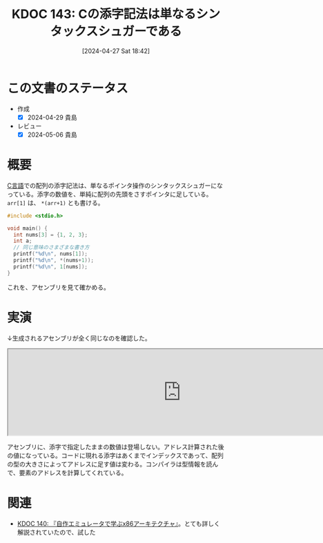 :properties:
:ID: 20240427T184254
:end:
#+title:      KDOC 143: Cの添字記法は単なるシンタックスシュガーである
#+date:       [2024-04-27 Sat 18:42]
#+filetags:   :code:
#+identifier: 20240427T184254

* この文書のステータス
- 作成
  - [X] 2024-04-29 貴島
- レビュー
  - [X] 2024-05-06 貴島

* 概要
[[id:656a0aa4-e5d3-416f-82d5-f909558d0639][C言語]]での配列の添字記法は、単なるポインタ操作のシンタックスシュガーになっている。添字の数値を、単純に配列の先頭をさすポインタに足している。 ~arr[1]~ は、 ~*(arr+1)~ とも書ける。

#+begin_src C :results raw
  #include <stdio.h>

  void main() {
    int nums[3] = {1, 2, 3};
    int a;
    // 同じ意味のさまざまな書き方
    printf("%d\n", nums[1]);
    printf("%d\n", *(nums+1));
    printf("%d\n", 1[nums]);
  }
#+end_src

#+RESULTS:
#+begin_src
2
2
2
#+end_src

これを、アセンブリを見て確かめる。

* 実演

↓生成されるアセンブリが全く同じなのを確認した。

#+begin_export html
<iframe width="800px" height="200px" src="https://godbolt.org/e#g:!((g:!((g:!((h:codeEditor,i:(filename:'1',fontScale:14,fontUsePx:'0',j:1,lang:___c,selection:(endColumn:2,endLineNumber:6,positionColumn:2,positionLineNumber:6,selectionStartColumn:2,selectionStartLineNumber:6,startColumn:2,startLineNumber:6),source:'void+main()+%7B%0A++++int+nums%5B3%5D+%3D+%7B1,+2,+3%7D%3B%0A++++int+a%3B%0A++++a+%3D+nums%5B1%5D%3B%0A++++a+%3D+*(nums%2B1)%3B%0A%7D'),l:'5',n:'0',o:'C+source+%231',t:'0')),k:50,l:'4',n:'0',o:'',s:0,t:'0'),(g:!((h:compiler,i:(compiler:rv32-cgcctrunk,filters:(b:'0',binary:'1',binaryObject:'1',commentOnly:'0',debugCalls:'1',demangle:'0',directives:'0',execute:'1',intel:'1',libraryCode:'0',trim:'0',verboseDemangling:'0'),flagsViewOpen:'1',fontScale:14,fontUsePx:'0',j:1,lang:___c,libs:!(),options:'',overrides:!(),selection:(endColumn:1,endLineNumber:1,positionColumn:1,positionLineNumber:1,selectionStartColumn:1,selectionStartLineNumber:1,startColumn:1,startLineNumber:1),source:1),l:'5',n:'0',o:'+RISC-V+(32-bits)+gcc+(trunk)+(Editor+%231)',t:'0')),k:50,l:'4',n:'0',o:'',s:0,t:'0')),l:'2',n:'0',o:'',t:'0')),version:4"></iframe>
#+end_export

アセンブリに、添字で指定したままの数値は登場しない。アドレス計算された後の値になっている。コードに現れる添字はあくまでインデックスであって、配列の型の大きさによってアドレスに足す値は変わる。コンパイラは型情報を読んで、要素のアドレスを計算してくれている。

* 関連
- [[id:20240427T113714][KDOC 140: 『自作エミュレータで学ぶx86アーキテクチャ』]]。とても詳しく解説されていたので、試した
